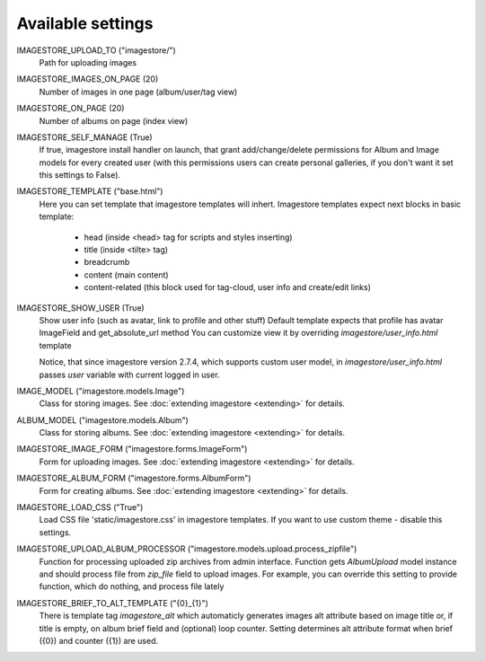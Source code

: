 Available settings
==================

IMAGESTORE_UPLOAD_TO ("imagestore/")
    Path for uploading images

IMAGESTORE_IMAGES_ON_PAGE (20)
    Number of images in one page (album/user/tag view)

IMAGESTORE_ON_PAGE (20)
    Number of albums on page (index view)

IMAGESTORE_SELF_MANAGE (True)
    If true, imagestore install handler on launch, that grant add/change/delete
    permissions for Album and Image models for every created user (with this permissions
    users can create personal galleries, if you don't want it set this settings to False).

IMAGESTORE_TEMPLATE ("base.html")
    Here you can set template that imagestore templates will inhert.
    Imagestore templates expect next blocks in basic template:
    
        * head (inside <head> tag for scripts and styles inserting)
        * title (inside <tilte> tag)
        * breadcrumb
        * content (main content)
        * content-related (this block used for tag-cloud, user info and create/edit links)

IMAGESTORE_SHOW_USER (True)
    Show user info (such as avatar, link to profile and other stuff)
    Default template expects that profile has avatar ImageField and get_absolute_url method
    You can customize view it by overriding `imagestore/user_info.html` template

    Notice, that since imagestore version 2.7.4, which supports custom user model,
    in `imagestore/user_info.html` passes `user` variable with current logged in user.

IMAGE_MODEL ("imagestore.models.Image")
    Class for storing images. See :doc:`extending imagestore <extending>` for details.

ALBUM_MODEL ("imagestore.models.Album")
    Class for storing albums. See :doc:`extending imagestore <extending>` for details.

IMAGESTORE_IMAGE_FORM ("imagestore.forms.ImageForm")
    Form for uploading images. See :doc:`extending imagestore <extending>` for details.

IMAGESTORE_ALBUM_FORM ("imagestore.forms.AlbumForm")
    Form for creating albums. See :doc:`extending imagestore <extending>` for details.

IMAGESTORE_LOAD_CSS ("True")
    Load CSS file 'static/imagestore.css' in imagestore templates. If you want to use custom theme - disable this settings.

IMAGESTORE_UPLOAD_ALBUM_PROCESSOR ("imagestore.models.upload.process_zipfile")
    Function for processing uploaded zip archives from admin interface. Function gets `AlbumUpload` model instance
    and should process file from `zip_file` field to upload images. For example, you can override this setting
    to provide function, which do nothing, and process file lately

IMAGESTORE_BRIEF_TO_ALT_TEMPLATE ("{0}_{1}")
    There is template tag `imagestore_alt` which automaticly generates images
    alt attribute based on image title or, if title is empty, on album brief
    field and (optional) loop counter. Setting determines alt attribute format
    when brief ({0}) and counter ({1}) are used.
